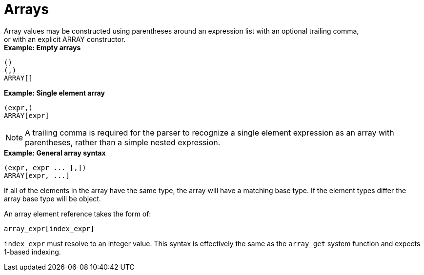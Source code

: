 // Module included in the following assemblies:
// as_expressions.adoc
[id="arrays"]
= Arrays
Array values may be constructed using parentheses around an expression list with an optional trailing comma, 
or with an explicit ARRAY constructor.

[source,sql]
.*Example: Empty arrays*
----
() 
(,) 
ARRAY[]
----

[source,sql]
.*Example: Single element array*
----
(expr,) 
ARRAY[expr]
----

NOTE: A trailing comma is required for the parser to recognize a single element expression as an array with parentheses, 
rather than a simple nested expression.

[source,sql]
.*Example: General array syntax*
----
(expr, expr ... [,]) 
ARRAY[expr, ...]
----

If all of the elements in the array have the same type, the array will have a matching base type. 
If the element types differ the array base type will be object.

An array element reference takes the form of:

[source,sql]
----
array_expr[index_expr]
----

`index_expr` must resolve to an integer value. 
This syntax is effectively the same as the `array_get` system function and expects 1-based indexing.
